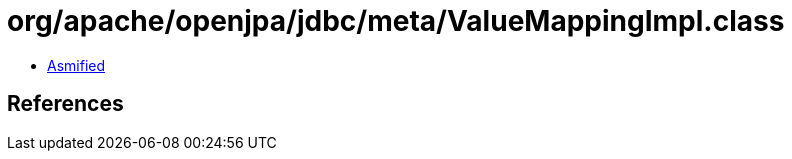 = org/apache/openjpa/jdbc/meta/ValueMappingImpl.class

 - link:ValueMappingImpl-asmified.java[Asmified]

== References

